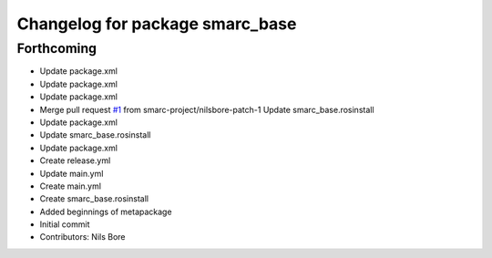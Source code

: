 ^^^^^^^^^^^^^^^^^^^^^^^^^^^^^^^^
Changelog for package smarc_base
^^^^^^^^^^^^^^^^^^^^^^^^^^^^^^^^

Forthcoming
-----------
* Update package.xml
* Update package.xml
* Update package.xml
* Merge pull request `#1 <https://github.com/smarc-project/smarc_base/issues/1>`_ from smarc-project/nilsbore-patch-1
  Update smarc_base.rosinstall
* Update package.xml
* Update smarc_base.rosinstall
* Update package.xml
* Create release.yml
* Update main.yml
* Create main.yml
* Create smarc_base.rosinstall
* Added beginnings of metapackage
* Initial commit
* Contributors: Nils Bore
